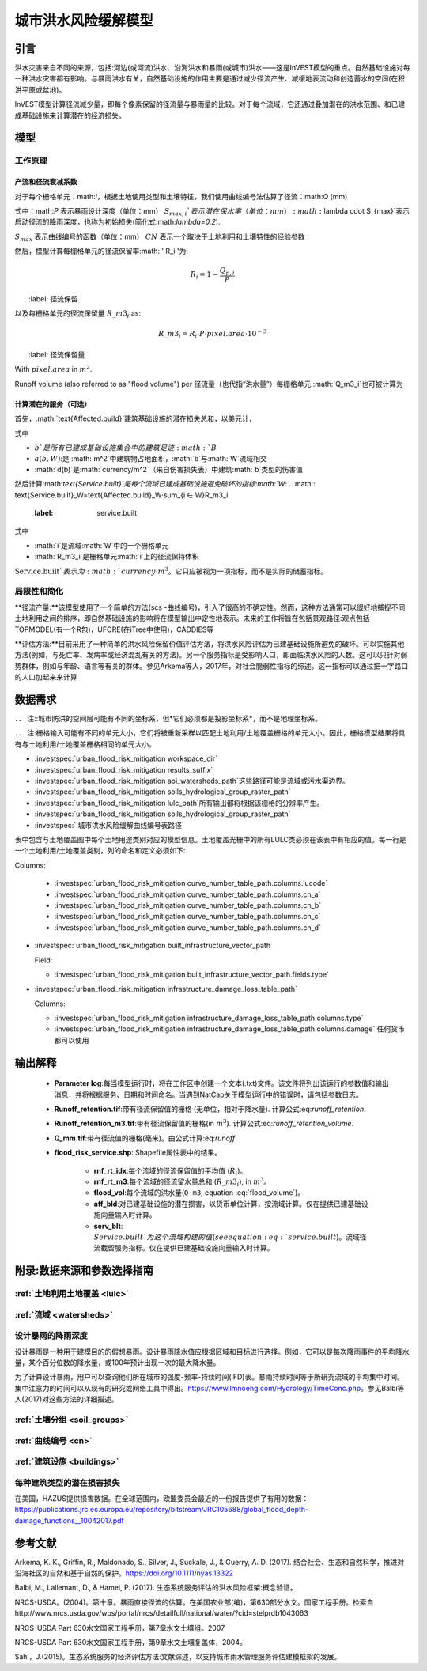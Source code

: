 ﻿.. _ufrm:

*********************************
城市洪水风险缓解模型
*********************************

引言
============

洪水灾害来自不同的来源，包括:河边(或河流)洪水、沿海洪水和暴雨(或城市)洪水——这是InVEST模型的重点。自然基础设施对每一种洪水灾害都有影响。与暴雨洪水有关，自然基础设施的作用主要是通过减少径流产生、减缓地表流动和创造蓄水的空间(在积洪平原或盆地)。

InVEST模型计算径流减少量，即每个像素保留的径流量与暴雨量的比较。对于每个流域，它还通过叠加潜在的洪水范围、和已建成基础设施来计算潜在的经济损失。

模型
=========

工作原理
^^^^^^^^^^^^

产流和径流衰减系数
----------------------------------------------

对于每个栅格单元：math:`i`，根据土地使用类型和土壤特征，我们使用曲线编号法估算了径流：math:`Q` (mm)


.. math:: Q_{p,i} = \begin{Bmatrix}
        \frac{(P - \lambda S_{max_i})^2}{P + (1-\lambda) S_{max,i}} & if & P > \lambda \cdot S_{max,i} \\
        0 & & otherwise
        \end{Bmatrix}
    :label: runoff

式中：math:`P` 表示暴雨设计深度（单位：mm）
:math:`S_{max,i}`表示潜在保水率（单位：mm）
:math:`\lambda \cdot S_{max}`表示启动径流的降雨深度，也称为初始损失(简化式:math:`\lambda=0.2`).

:math:`S_{max}` 表示曲线编号的函数（单位：mm）
:math:`CN` 表示一个取决于土地利用和土壤特性的经验参数


.. math:: S_{max,i}=\frac{25400}{CN_i}-254
    :label:

然后，模型计算每栅格单元的径流保留率:math: ' R_i '为:

.. math:: R_i=1-\frac{Q_{p,i}}{P}
　　:label: 径流保留
　　

以及每栅格单元的径流保留量 :math:`R\_m3_i` as:

.. math:: R\_m3_i=R_i\cdot P\cdot pixel.area\cdot 10^{-3}
　　:label: 径流保留量 

With :math:`pixel.area` in :math:`m^2`.

Runoff volume (also referred to as "flood volume") per 
径流量（也代指“洪水量”）每栅格单元 :math:`Q\_m3_i`也可被计算为

.. math:: Q\_m3_i=Q_{p,i}\cdot pixel.area\cdot 10^{-3}
   :label: 洪水量

计算潜在的服务（可选）
--------------------------------------

首先，:math:`\text{Affected.build}`建筑基础设施的潜在损失总和，以美元计，

.. math:: \text{Affected.build}_W = \sum_{b ∈ B}a(b,W)·d(b)
   :标记: affected build

式中

* :math:`b`是所有已建成基础设施集合中的建筑足迹:math:`B`
* :math:`a(b,W)`:是 :math:`m^2`中建筑物占地面积，:math:`b`与:math:`W`流域相交
* :math:`d(b)`是:math:`currency/m^2`（来自伤害损失表）中建筑:math:`b`类型的伤害值

然后计算:math:`\text{Service.built}`是每个流域已建成基础设施避免破坏的指标:math:`W`:
.. math:: \text{Service.built}_W=\text{Affected.build}_W·\sum_{i ∈ W}R\_m3_i
   :label: service.built

式中

* :math:`i`是流域:math:`W`中的一个栅格单元
* :math:`R\_m3_i`是栅格单元:math:`i`上的径流保持体积

:math:`\text{Service.built}`表示为:math:`currency·m^3`。它只应被视为一项指标，而不是实际的储蓄指标。

局限性和简化
^^^^^^^^^^^^^^^^^^^^^^^^^^^^^^^
**径流产量:**该模型使用了一个简单的方法(scs -曲线编号)，引入了很高的不确定性。然而，这种方法通常可以很好地捕捉不同土地利用之间的排序，即自然基础设施的影响将在模型输出中定性地表示。未来的工作将旨在包括景观路径:观点包括TOPMODEL(有一个R包)，UFORE(在iTree中使用)，CADDIES等

**评估方法:**目前采用了一种简单的洪水风险保留价值评估方法，将洪水风险评估为已建基础设施所避免的破坏。可以实施其他方法(例如，与死亡率、发病率或经济混乱有关的方法)。另一个服务指标是受影响人口，即面临洪水风险的人数。这可以只针对弱势群体，例如与年龄、语言等有关的群体。参见Arkema等人，2017年，对社会脆弱性指标的综述。这一指标可以通过把十字路口的人口加起来来计算

数据需求
==========

．． 注::城市防洪的空间层可能有不同的坐标系，但*它们必须都是投影坐标系*，而不是地理坐标系。

．． 注:栅格输入可能有不同的单元大小，它们将被重新采样以匹配土地利用/土地覆盖栅格的单元大小。因此，栅格模型结果将具有与土地利用/土地覆盖栅格相同的单元大小。

- :investspec:`urban_flood_risk_mitigation workspace_dir`

- :investspec:`urban_flood_risk_mitigation results_suffix`

- :investspec:`urban_flood_risk_mitigation aoi_watersheds_path`这些路径可能是流域或污水渠边界。

- :investspec:`urban_flood_risk_mitigation soils_hydrological_group_raster_path`
- :investspec:`urban_flood_risk_mitigation lulc_path`所有输出都将根据该栅格的分辨率产生。

- :investspec:`urban_flood_risk_mitigation soils_hydrological_group_raster_path`


- :investspec:` 城市洪水风险缓解曲线编号表路径`
表中包含与土地覆盖图中每个土地用途类别对应的模型信息。土地覆盖光栅中的所有LULC类必须在该表中有相应的值。每一行是一个土地利用/土地覆盖类别，列的命名和定义必须如下:

Columns:

  - :investspec:`urban_flood_risk_mitigation curve_number_table_path.columns.lucode`
  - :investspec:`urban_flood_risk_mitigation curve_number_table_path.columns.cn_a`
  - :investspec:`urban_flood_risk_mitigation curve_number_table_path.columns.cn_b`
  - :investspec:`urban_flood_risk_mitigation curve_number_table_path.columns.cn_c`
  - :investspec:`urban_flood_risk_mitigation curve_number_table_path.columns.cn_d`

- :investspec:`urban_flood_risk_mitigation built_infrastructure_vector_path`

  Field:

  - :investspec:`urban_flood_risk_mitigation built_infrastructure_vector_path.fields.type`

- :investspec:`urban_flood_risk_mitigation infrastructure_damage_loss_table_path`

  Columns:

  - :investspec:`urban_flood_risk_mitigation infrastructure_damage_loss_table_path.columns.type`
  - :investspec:`urban_flood_risk_mitigation infrastructure_damage_loss_table_path.columns.damage` 任何货币都可以使用

输出解释
====================

 * **Parameter log**:每当模型运行时，将在工作区中创建一个文本(.txt)文件。该文件将列出该运行的参数值和输出消息，并将根据服务、日期和时间命名。当遇到NatCap关于模型运行中的错误时，请包括参数日志。

 * **Runoff_retention.tif**:带有径流保留值的栅格 (无单位，相对于降水量). 计算公式:eq:`runoff_retention`.

 * **Runoff_retention_m3.tif**:带有径流保留值的栅格(in :math:`m^3`). 计算公式:eq:`runoff_retention_volume`.

 * **Q_mm.tif**:带有径流值的栅格(毫米)。由公式计算:eq:`runoff`.

 * **flood_risk_service.shp**: Shapefile属性表中的结果。

    * **rnf_rt_idx**:每个流域的径流保留值的平均值 (:math:`R_i`)。

    * **rnf_rt_m3**:每个流域的径流留水量总和 (:math:`R\_m3_i`), in :math:`m^3`。

    * **flood_vol**:每个流域的洪水量(``Q_m3``, equation :eq:`flood_volume`)。

    * **aff_bld**:对已建基础设施的潜在损害，以货币单位计算，按流域计算。仅在提供已建基础设施向量输入时计算。

    * **serv_blt**: :math:`Service.built`为这个流域构建的值(see equation :eq:`service.built`)。流域径流截留服务指标。仅在提供已建基础设施向量输入时计算。

附录:数据来源和参数选择指南
===========================================================

:ref:`土地利用土地覆盖 <lulc>`
^^^^^^^^^^^^^^^^^^

:ref:`流域 <watersheds>`
^^^^^^^^^^^^^^^^^^^^^^^^^^^^^^

设计暴雨的降雨深度
^^^^^^^^^^^^^^^^^^^^^^^^^^^^^^^^^^

设计暴雨是一种用于建模目的的假想暴雨。设计暴雨降水值应根据区域和目标进行选择。例如，它可以是每次降雨事件的平均降水量，某个百分位数的降水量，或100年预计出现一次的最大降水量。

为了计算设计暴雨，用户可以查询他们所在城市的强度-频率-持续时间(IFD)表。暴雨持续时间等于所研究流域的平均集中时间。集中注意力的时间可以从现有的研究或网络工具中得出。https://www.lmnoeng.com/Hydrology/TimeConc.php。参见Balbi等人(2017)对这些方法的详细描述。

:ref:`土壤分组 <soil_groups>`
^^^^^^^^^^^^^^^^^^^^^^^^^^^^^^^^

:ref:`曲线编号 <cn>`
^^^^^^^^^^^^^^^^^^^^^^^^

:ref:`建筑设施 <buildings>`
^^^^^^^^^^^^^^^^^^^^^^^^^^^^^^^^^^^^^^^

每种建筑类型的潜在损害损失
^^^^^^^^^^^^^^^^^^^^^^^^^^^^^^^^^^^^^^^^^^^^
在美国，HAZUS提供损害数据。在全球范围内，欧盟委员会最近的一份报告提供了有用的数据：https://publications.jrc.ec.europa.eu/repository/bitstream/JRC105688/global_flood_depth-damage_functions__10042017.pdf


参考文献
==========

Arkema, K. K., Griffin, R., Maldonado, S., Silver, J., Suckale, J., & Guerry, A. D. (2017). 结合社会、生态和自然科学，推进对沿海社区的自然和基于自然的保护。https://doi.org/10.1111/nyas.13322

Balbi, M., Lallemant, D., & Hamel, P. (2017). 生态系统服务评估的洪水风险框架:概念验证。

NRCS-USDA。(2004)。第十章。暴雨直接径流的估算。在美国农业部(编)，第630部分水文。国家工程手册。检索自http://www.nrcs.usda.gov/wps/portal/nrcs/detailfull/national/water/?cid=stelprdb1043063

NRCS-USDA Part 630水文国家工程手册，第7章水文土壤组。2007

NRCS-USDA Part 630水文国家工程手册，第9章水文土壤复盖体，2004。
 
Sahl，J.(2015)。生态系统服务的经济评估方法:文献综述，以支持城市雨水管理服务评估建模框架的发展。

